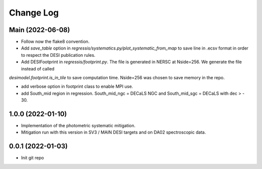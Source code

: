 .. _developer-changes:

Change Log
==========

Main (2022-06-08)
-----------------

* Follow now the flake8 convention.

* Add `save_table` option in `regressis/systematics.py/plot_systematic_from_map` to save line in .ecsv format in order to respect the DESI publication rules.

* Add DESIFootprint in `regressis/footprint.py`. The file is generated in NERSC at Nside=256. We generate the file instead of called
`desimodel.footprint.is_in_tile` to save computation time. Nside=256 was chosen to save memory in the repo.

* add verbose option in footprint class to enable MPI use.

* add South_mid region in regression. South_mid_ngc = DECaLS NGC and South_mid_sgc = DECaLS with dec > - 30.

1.0.0 (2022-01-10)
------------------

* Implementation of the photometric systematic mitigation.

* Mitigation run with this version in SV3 / MAIN DESI targets and on DA02 spectroscopic data.

0.0.1 (2022-01-03)
------------------

* Init git repo
